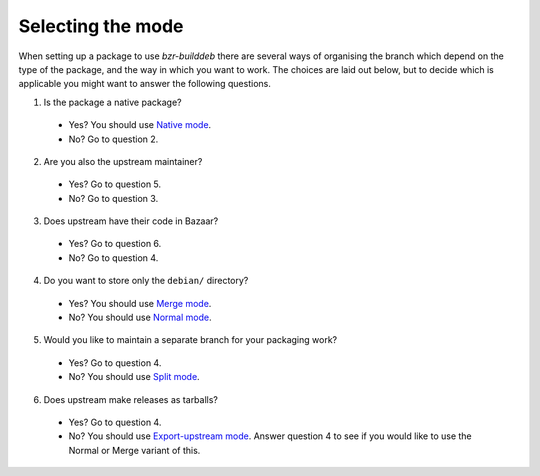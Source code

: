 Selecting the mode
------------------

When setting up a package to use `bzr-builddeb` there are several ways of
organising the branch which depend on the type of the package, and the way
in which you want to work. The choices are laid out below, but to decide which
is applicable you might want to answer the following questions.

1. Is the package a native package?

  * Yes? You should use `Native mode`_.
  * No? Go to question 2.

2. Are you also the upstream maintainer?

  * Yes? Go to question 5.
  * No? Go to question 3.

3. Does upstream have their code in Bazaar?

  * Yes? Go to question 6.
  * No? Go to question 4.

4. Do you want to store only the ``debian/`` directory?

  * Yes? You should use `Merge mode`_.
  * No? You should use `Normal mode`_.

5. Would you like to maintain a separate branch for your packaging work?

  * Yes? Go to question 4.
  * No? You should use `Split mode`_.

6. Does upstream make releases as tarballs?

  * Yes? Go to question 4.
  * No? You should use `Export-upstream mode`_. Answer question 4 to see
    if you would like to use the Normal or Merge variant of this.

.. _Normal mode: normal.html
.. _Merge mode: merge.html
.. _Native mode: native.html
.. _Split mode: split.html
.. _Export-upstream mode: export_upstream.html

